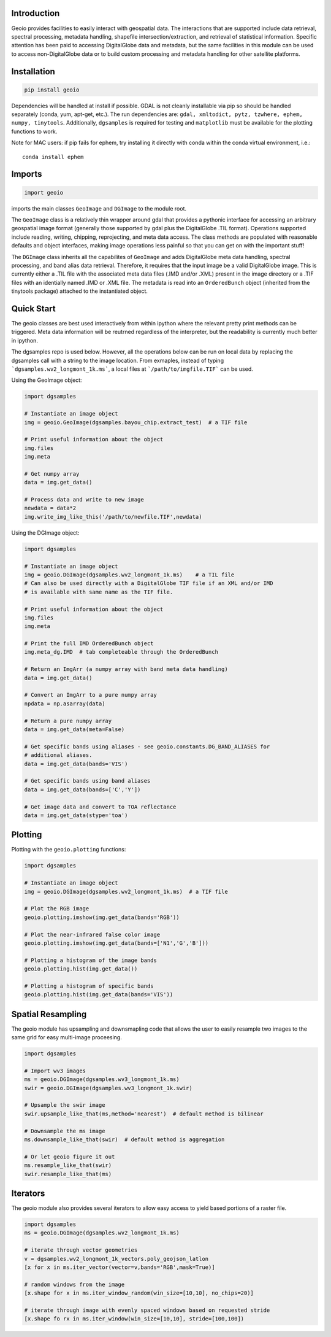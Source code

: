 .. image:: https://badge.fury.io/py/geoio.svg
    :target: https://badge.fury.io/py/geoio

Introduction 
============

Geoio provides facilities to easily interact with geospatial
data. The interactions that are supported include data retrieval, spectral
processing, metadata handling, shapefile intersection/extraction, and retrieval
of statistical information. Specific attention has been paid to accessing
DigitalGlobe data and metadata, but the same facilities in this module can be
used to access non-DigitalGlobe data or to build custom processing and
metadata handling for other satellite platforms.

Installation 
============

.. code:: python

    pip install geoio
    
Dependencies will be handled at install if possible.  GDAL is not cleanly
installable via pip so should be handled separately (conda, yum, apt-get, etc.).
The run dependencies are:  ``gdal, xmltodict, pytz, tzwhere, ephem, numpy, tinytools``.  
Additionally, ``dgsamples`` is required for testing and ``matplotlib`` must be
available for the plotting functions to work.

Note for MAC users: if pip fails for ephem, try installing it directly with conda within
the conda virtual environment, i.e.::

   conda install ephem    
   

Imports 
=======

.. code:: python

    import geoio

imports the main classes ``GeoImage`` and ``DGImage`` to the module root.

The ``GeoImage`` class is a relatively thin wrapper around gdal that provides a
pythonic interface for accessing an arbitrary geospatial image format
(generally those supported by gdal plus the DigitalGlobe .TIL format).
Operations supported include reading, writing, chipping, reprojecting, and meta
data access.  The class methods are populated with reasonable defaults and
object interfaces, making image operations less painful so that you can get on
with the important stuff!

The ``DGImage`` class inherits all the capabilites of ``GeoImage`` and adds
DigitalGlobe meta data handling, spectral processing, and band alias data
retrieval.  Therefore, it requires that the input image be a valid DigitalGlobe
image.  This is currently either a .TIL file with the associated meta data files
(.IMD and/or .XML) present in the image directory or a .TIF files with an
identially named .IMD or .XML file.  The metadata is read into an
``OrderedBunch`` object (inherited from the tinytools package) attached to the
instantiated object.

Quick Start
===========

The geoio classes are best used interactively from within ipython where the 
relevant pretty print methods can be triggered.  Meta data information will be 
reutrned regardless of the interpreter, but the readability is currently 
much better in ipython.

The dgsamples repo is used below.  However, all the operations below can be
run on local data by replacing the dgsamples call with a string to the image
location.  From exmaples, instead of typing ```dgsamples.wv2_longmont_1k.ms```,
a local files at ```/path/to/imgfile.TIF``` can be used.

Using the GeoImage object:

.. code:: python

    import dgsamples

    # Instantiate an image object
    img = geoio.GeoImage(dgsamples.bayou_chip.extract_test)  # a TIF file

    # Print useful information about the object
    img.files
    img.meta

    # Get numpy array
    data = img.get_data()

    # Process data and write to new image
    newdata = data*2
    img.write_img_like_this('/path/to/newfile.TIF',newdata)
    
Using the DGImage object:

.. code:: python

    import dgsamples

    # Instantiate an image object
    img = geoio.DGImage(dgsamples.wv2_longmont_1k.ms)    # a TIL file
    # Can also be used directly with a DigitalGlobe TIF file if an XML and/or IMD
    # is available with same name as the TIF file.

    # Print useful information about the object
    img.files
    img.meta

    # Print the full IMD OrderedBunch object
    img.meta_dg.IMD  # tab completeable through the OrderedBunch

    # Return an ImgArr (a numpy array with band meta data handling)
    data = img.get_data()

    # Convert an ImgArr to a pure numpy array
    npdata = np.asarray(data)

    # Return a pure numpy array
    data = img.get_data(meta=False)

    # Get specific bands using aliases - see geoio.constants.DG_BAND_ALIASES for
    # additional aliases.
    data = img.get_data(bands='VIS')

    # Get specific bands using band aliases
    data = img.get_data(bands=['C','Y'])

    # Get image data and convert to TOA reflectance
    data = img.get_data(stype='toa')

Plotting 
========

Plotting with the ``geoio.plotting`` functions:

.. code:: python
    
    import dgsamples

    # Instantiate an image object
    img = geoio.DGImage(dgsamples.wv2_longmont_1k.ms)  # a TIF file
    
    # Plot the RGB image
    geoio.plotting.imshow(img.get_data(bands='RGB'))
    
    # Plot the near-infrared false color image
    geoio.plotting.imshow(img.get_data(bands=['N1','G','B']))
    
    # Plotting a histogram of the image bands
    geoio.plotting.hist(img.get_data())
    
    # Plotting a histogram of specific bands
    geoio.plotting.hist(img.get_data(bands='VIS'))
    
Spatial Resampling
==================

The geoio module has upsampling and downsmapling code that allows the user
to easily resample two images to the same grid for easy multi-image proceesing.

.. code:: python

    import dgsamples
    
    # Import wv3 images
    ms = geoio.DGImage(dgsamples.wv3_longmont_1k.ms)
    swir = geoio.DGImage(dgsamples.wv3_longmont_1k.swir)
    
    # Upsample the swir image
    swir.upsample_like_that(ms,method='nearest')  # default method is bilinear
    
    # Downsample the ms image
    ms.downsample_like_that(swir)  # default method is aggregation
    
    # Or let geoio figure it out
    ms.resample_like_that(swir)
    swir.resample_like_that(ms)

Iterators
=========

The geoio module also provides several iterators to allow easy access to 
yield based portions of a raster file.

.. code:: python

    import dgsamples
    ms = geoio.DGImage(dgsamples.wv2_longmont_1k.ms)
    
    # iterate through vector geometries
    v = dgsamples.wv2_longmont_1k_vectors.poly_geojson_latlon
    [x for x in ms.iter_vector(vector=v,bands='RGB',mask=True)]
    
    # random windows from the image
    [x.shape for x in ms.iter_window_random(win_size=[10,10], no_chips=20)]
    
    # iterate through image with evenly spaced windows based on requested stride
    [x.shape fo rx in ms.iter_window(win_size=[10,10], stride=[100,100])
    
